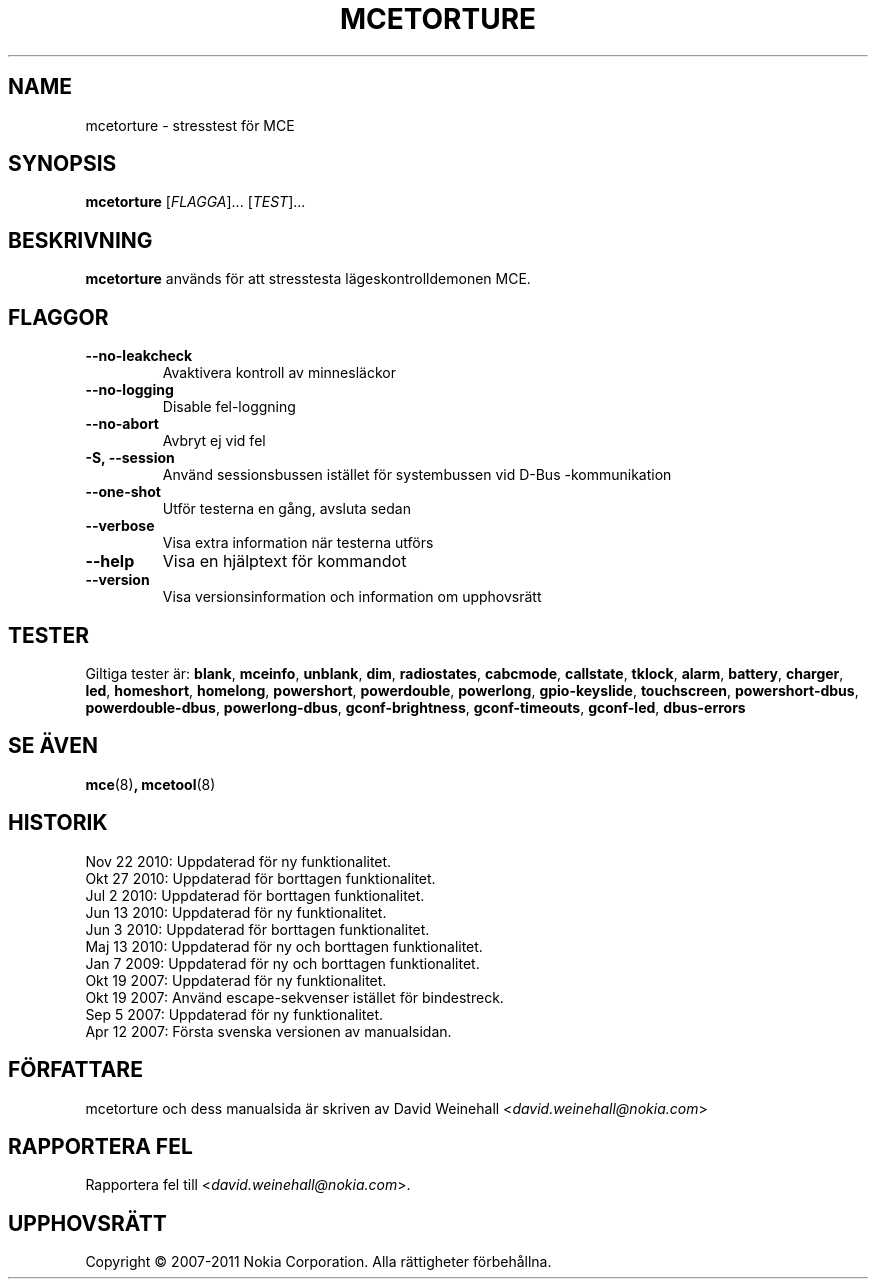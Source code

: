 .TH MCETORTURE 8 "Jan 20, 2011" "Nokia"

.SH NAME
mcetorture \- stresstest f\(:or MCE

.SH SYNOPSIS
.B mcetorture
[\fIFLAGGA\fP]... [\fITEST\fP]...

.SH BESKRIVNING
.B mcetorture
anv\(:ands f\(:or att stresstesta l\(:ageskontrolldemonen MCE.

.SH FLAGGOR
.TP
.B \-\-no\-leakcheck
Avaktivera kontroll av minnesl\(:ackor
.TP
.B \-\-no\-logging
Disable fel\-loggning
.TP
.B \-\-no\-abort
Avbryt ej vid fel
.TP
.B \-S, \-\-session
Anv\(:and sessionsbussen ist\(:allet f\(:or systembussen
vid \%D\(hyBus\:\(hykommunikation
.TP
.B \-\-one\-shot
Utf\(:or testerna en g\(oang, avsluta sedan
.TP
.B \-\-verbose
Visa extra information n\(:ar testerna utf\(:ors
.TP
.B \-\-help
Visa en hj\(:alptext f\(:or kommandot
.TP
.B \-\-version
Visa versionsinformation och information om upphovsr\(:att

.SH TESTER

Giltiga tester \(:ar:
.BR blank ,
.BR mceinfo ,
.BR unblank ,
.BR dim ,
.BR radiostates ,
.BR cabcmode ,
.BR callstate ,
.BR tklock ,
.BR alarm ,
.BR battery ,
.BR charger ,
.BR led ,
.BR homeshort ,
.BR homelong ,
.BR powershort ,
.BR powerdouble ,
.BR powerlong ,
.BR gpio-keyslide ,
.BR touchscreen ,
.BR powershort-dbus ,
.BR powerdouble-dbus ,
.BR powerlong-dbus ,
.BR gconf\-brightness ,
.BR gconf\-timeouts ,
.BR gconf\-led ,
.BR dbus\-errors

.SH SE \(:AVEN
.BR mce (8) ,
.BR mcetool (8)

.SH HISTORIK
Nov 22 2010: Uppdaterad f\(:or ny funktionalitet.
.br
Okt 27 2010: Uppdaterad f\(:or borttagen funktionalitet.
.br
Jul 2 2010: Uppdaterad f\(:or borttagen funktionalitet.
.br
Jun 13 2010: Uppdaterad f\(:or ny funktionalitet.
.br
Jun 3 2010: Uppdaterad f\(:or borttagen funktionalitet.
.br
Maj 13 2010: Uppdaterad f\(:or ny och borttagen funktionalitet.
.br
Jan 7 2009: Uppdaterad f\(:or ny och borttagen funktionalitet.
.br
Okt 19 2007: Uppdaterad f\(:or ny funktionalitet.
.br
Okt 19 2007: Anv\(:and escape\(hysekvenser ist\(:allet f\(:or bindestreck.
.br
Sep 5 2007: Uppdaterad f\(:or ny funktionalitet.
.br
Apr 12 2007: F\(:orsta svenska versionen av manualsidan.

.SH F\(:ORFATTARE
mcetorture och dess manualsida \(:ar skriven av
David Weinehall <\fIdavid.weinehall@nokia.com\fP>

.SH RAPPORTERA FEL
Rapportera fel till
<\fIdavid.weinehall@nokia.com\fP>.

.SH UPPHOVSR\(:ATT
Copyright \(co 2007\(hy2011 Nokia Corporation.  Alla r\(:attigheter f\(:orbeh\(oallna.
